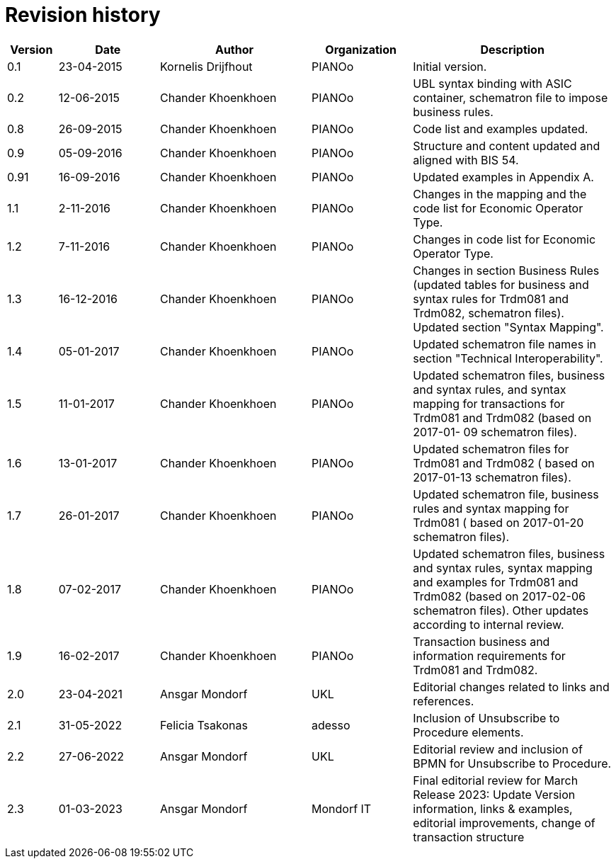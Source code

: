 

= Revision history

[cols="1,2,3,2,4", options="header"]
|===
| Version | Date | Author | Organization | Description

| 0.1
| 23-04-2015
| Kornelis Drijfhout
| PIANOo
| Initial version.

| 0.2
| 12-06-2015
| Chander Khoenkhoen
| PIANOo
| UBL syntax binding with ASIC container, schematron file to impose business rules.

| 0.8
| 26-09-2015
| Chander Khoenkhoen
| PIANOo
| Code list and examples  updated.

| 0.9
| 05-09-2016
| Chander Khoenkhoen
| PIANOo
| Structure and content updated and aligned with BIS  54.

| 0.91
| 16-09-2016
| Chander Khoenkhoen
| PIANOo
| Updated examples in Appendix A.

| 1.1
| 2-11-2016
| Chander Khoenkhoen
| PIANOo
| Changes in the mapping and the code list for  Economic Operator Type.

| 1.2
| 7-11-2016
| Chander Khoenkhoen
| PIANOo
| Changes in code list for  Economic Operator Type.

| 1.3
| 16-12-2016
| Chander Khoenkhoen
| PIANOo
| Changes in section Business Rules (updated tables for business and syntax rules for Trdm081 and Trdm082, schematron files). Updated section "Syntax Mapping".

| 1.4
| 05-01-2017| Chander Khoenkhoen
| PIANOo
| Updated schematron file names in section "Technical Interoperability".

| 1.5
| 11-01-2017| Chander Khoenkhoen
| PIANOo
| Updated schematron files, business and syntax rules, and syntax mapping for transactions for Trdm081 and Trdm082 (based on 2017-01- 09 schematron files).

| 1.6
| 13-01-2017| Chander Khoenkhoen
| PIANOo
| Updated schematron files for Trdm081 and Trdm082 ( based on 2017-01-13 schematron files).

| 1.7
| 26-01-2017| Chander Khoenkhoen
| PIANOo
| Updated schematron file, business rules and syntax mapping for Trdm081 ( based on 2017-01-20 schematron files).

| 1.8
| 07-02-2017| Chander Khoenkhoen
| PIANOo
| Updated schematron files, business and syntax rules, syntax mapping and examples for Trdm081 and Trdm082 (based on 2017-02-06 schematron files). Other updates according to internal review.

| 1.9
| 16-02-2017| Chander Khoenkhoen
| PIANOo
| Transaction business and information requirements for Trdm081 and Trdm082.

| 2.0
|23-04-2021| Ansgar Mondorf
| UKL
| Editorial changes related to links and references.

| 2.1
|31-05-2022| Felicia Tsakonas
| adesso
| Inclusion of Unsubscribe to Procedure elements.

| 2.2
|27-06-2022| Ansgar Mondorf
| UKL
| Editorial review and inclusion of BPMN for Unsubscribe to Procedure.

| 2.3
|01-03-2023| Ansgar Mondorf
| Mondorf IT
| Final editorial review for March Release 2023: Update Version information, links & examples, editorial improvements, change of transaction structure

|===
